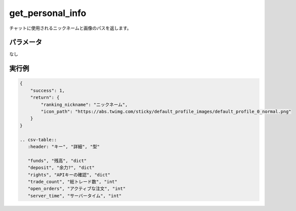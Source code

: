 =============================
get_personal_info
=============================


チャットに使用されるニックネームと画像のパスを返します。

パラメータ
==============
なし

実行例
==============
.. code-block:: python

    {
        "success": 1,
        "return": {
            "ranking_nickname": "ニックネーム",
            "icon_path": "https://abs.twimg.com/sticky/default_profile_images/default_profile_0_normal.png"
        }
    }

    .. csv-table::
       :header: "キー", "詳細", "型"

       "funds", "残高", "dict"
       "deposit", "余力?", "dict"
       "rights", "APIキーの確認", "dict"
       "trade_count", "総トレード数", "int"
       "open_orders", "アクティブな注文", "int"
       "server_time", "サーバータイム", "int"
